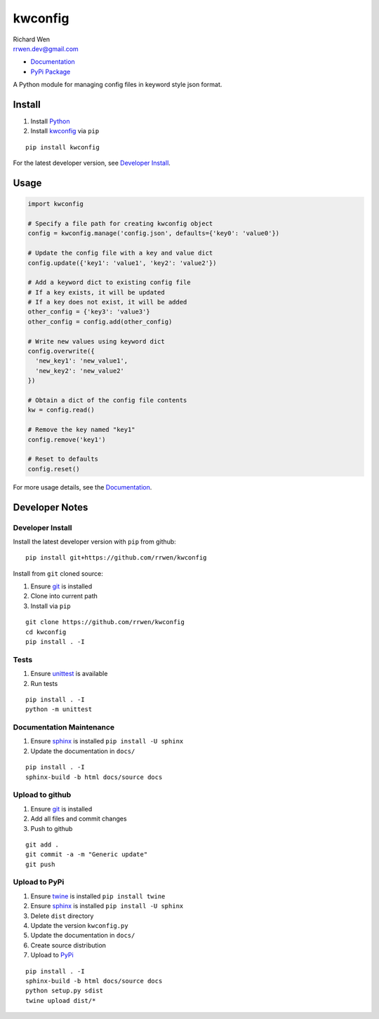 kwconfig
========

| Richard Wen
| rrwen.dev@gmail.com

* `Documentation <https://rrwen.github.io/kwconfig>`_
* `PyPi Package <https://pypi.python.org/pypi/kwconfig>`_

A Python module for managing config files in keyword style json format.


Install
-------

1. Install `Python <https://www.python.org/downloads/>`_
2. Install `kwconfig <https://pypi.python.org/pypi/kwconfig>`_ via ``pip``

::
  
  pip install kwconfig
  
For the latest developer version, see `Developer Install`_.
  
Usage
-----

.. code-block:: python
  
  import kwconfig
  
  # Specify a file path for creating kwconfig object
  config = kwconfig.manage('config.json', defaults={'key0': 'value0'})
  
  # Update the config file with a key and value dict
  config.update({'key1': 'value1', 'key2': 'value2'})
  
  # Add a keyword dict to existing config file
  # If a key exists, it will be updated
  # If a key does not exist, it will be added
  other_config = {'key3': 'value3'}
  other_config = config.add(other_config)
  
  # Write new values using keyword dict
  config.overwrite({
    'new_key1': 'new_value1',
    'new_key2': 'new_value2'
  })
  
  # Obtain a dict of the config file contents
  kw = config.read()
  
  # Remove the key named "key1"
  config.remove('key1')
  
  # Reset to defaults
  config.reset()
  
For more usage details, see the `Documentation <https://rrwen.github.io/kwconfig>`_.

Developer Notes
---------------

Developer Install
*****************

Install the latest developer version with ``pip`` from github::
  
  pip install git+https://github.com/rrwen/kwconfig
  
Install from ``git`` cloned source:

1. Ensure `git <https://git-scm.com/>`_ is installed
2. Clone into current path
3. Install via ``pip``

::

  git clone https://github.com/rrwen/kwconfig
  cd kwconfig
  pip install . -I
  
Tests
*****

1. Ensure `unittest <https://docs.python.org/2.7/library/unittest.html>`_ is available
2. Run tests

::
  
  pip install . -I
  python -m unittest

Documentation Maintenance
*************************

1. Ensure `sphinx <https://github.com/sphinx-doc/sphinx/>`_ is installed ``pip install -U sphinx``
2. Update the documentation in ``docs/``

::
  
  pip install . -I
  sphinx-build -b html docs/source docs
  
Upload to github
****************

1. Ensure `git <https://git-scm.com/>`_ is installed
2. Add all files and commit changes
3. Push to github

::
  
  git add .
  git commit -a -m "Generic update"
  git push
  
Upload to PyPi
**************

1. Ensure `twine <https://pypi.python.org/pypi/twine>`_ is installed ``pip install twine``
2. Ensure `sphinx <https://github.com/sphinx-doc/sphinx/>`_ is installed ``pip install -U sphinx``
3. Delete ``dist`` directory
4. Update the version ``kwconfig.py``
5. Update the documentation in ``docs/``
6. Create source distribution
7. Upload to `PyPi <https://pypi.python.org/pypi>`_

::
  
  pip install . -I
  sphinx-build -b html docs/source docs
  python setup.py sdist
  twine upload dist/*
  